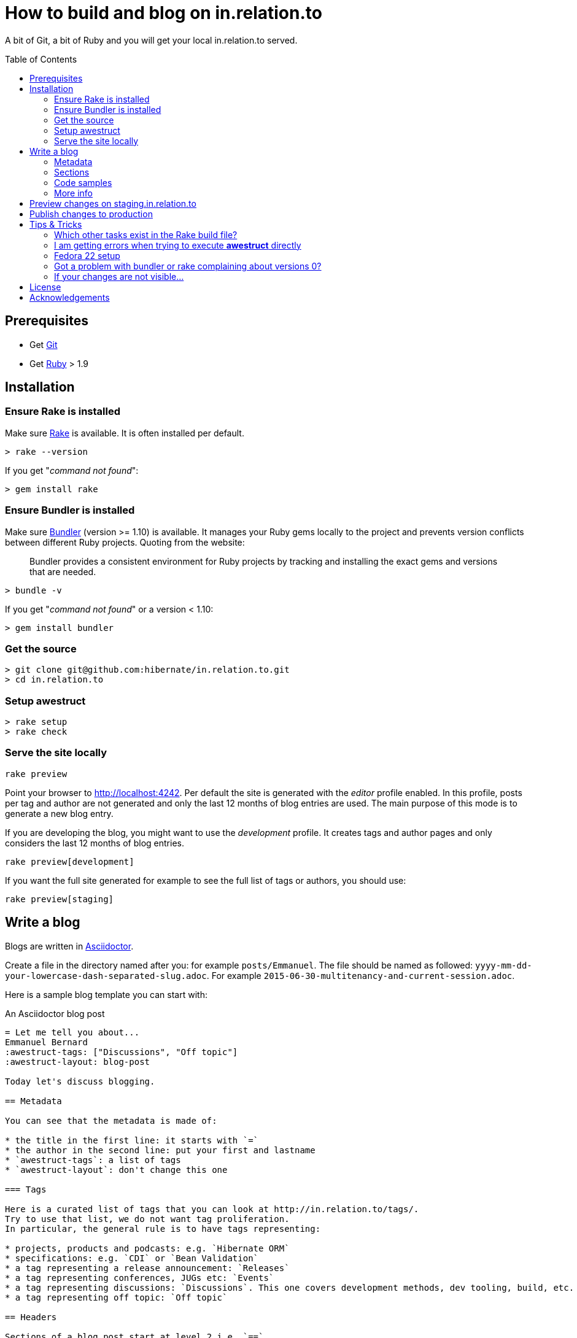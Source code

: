 = How to build and blog on in.relation.to
:toc:
:toc-placement: preamble

A bit of Git, a bit of Ruby and you will get your local in.relation.to served.

== Prerequisites

* Get http://git-scm.com[Git]
* Get https://www.ruby-lang.org/en/[Ruby] > 1.9

== Installation

=== Ensure Rake is installed

Make sure https://github.com/jimweirich/rake[Rake] is available. It is often installed per default.

[source]
----
> rake --version
----

If you get "_command not found_":

[source]
----
> gem install rake
----

=== Ensure Bundler is installed

Make sure http://bundler.io/[Bundler] (version >= 1.10) is available. It manages your Ruby gems
locally to the project and prevents version conflicts between different Ruby projects.
Quoting from the website:

____
Bundler provides a consistent environment for Ruby projects by tracking and installing the exact
gems and versions that are needed.
____

[source]
----
> bundle -v
----

If you get "_command not found_" or a version < 1.10:

[source]
----
> gem install bundler
----

=== Get the source

[source]
----
> git clone git@github.com:hibernate/in.relation.to.git
> cd in.relation.to
----

=== Setup awestruct

[source]
----
> rake setup
> rake check
----

=== Serve the site locally

[source]
----
rake preview
----

Point your browser to http://localhost:4242. Per default the site is generated with
the _editor_ profile enabled.
In this profile, posts per tag and author are not
generated and only the last 12 months of blog entries are used.
The main purpose of this mode is to generate a new blog entry.

If you are developing the blog, you might want to use the _development_ profile.
It creates tags and author pages and only considers the last 12 months of blog entries.

[source]
----
rake preview[development]
----

If you want the full site generated for example to see the full list of tags or authors,
you should use:

[source]
----
rake preview[staging]
----

== Write a blog

Blogs are written in http://asciidoctor.org[Asciidoctor].

Create a file in the directory named after you: for example `posts/Emmanuel`.
The file should be named as followed: `yyyy-mm-dd-your-lowercase-dash-separated-slug.adoc`.
For example `2015-06-30-multitenancy-and-current-session.adoc`.

Here is a sample blog template you can start with:

[source]
.An Asciidoctor blog post
....
= Let me tell you about...
Emmanuel Bernard
:awestruct-tags: ["Discussions", "Off topic"]
:awestruct-layout: blog-post

Today let's discuss blogging.

== Metadata

You can see that the metadata is made of:

* the title in the first line: it starts with `=`
* the author in the second line: put your first and lastname
* `awestruct-tags`: a list of tags
* `awestruct-layout`: don't change this one

=== Tags

Here is a curated list of tags that you can look at http://in.relation.to/tags/.
Try to use that list, we do not want tag proliferation.
In particular, the general rule is to have tags representing:

* projects, products and podcasts: e.g. `Hibernate ORM`
* specifications: e.g. `CDI` or `Bean Validation`
* a tag representing a release announcement: `Releases`
* a tag representing conferences, JUGs etc: `Events`
* a tag representing discussions: `Discussions`. This one covers development methods, dev tooling, build, etc.
* a tag representing off topic: `Off topic`

== Headers

Sections of a blog post start at level 2 i.e. `==`.
Level 1 is the blog post title.

== Code samples

Code can be highlighted

[source,java]
----
public class Test {
    public String name;
}
----

== More info

You can read more on the Asciidoctor syntax at http://asciidoctor.org.

Happy blogging.
....

=== Metadata

You can see that the metadata is made of:

* the title in the first line: it starts with `=`
* the author in the second line: put your first and lastname
* `awestruct-tags`: a list of tags
* `awestruct-layout`: don't change this one

==== Tags

Here is a curated list of tags that you can look at http://in.relation.to/tags/.
Try to use that list, we do not want tag proliferation.
In particular, the general rule is to have tags representing:

* projects, products and podcasts: e.g. `Hibernate ORM`
* specifications: e.g. `CDI` or `Bean Validation`
* a tag representing a release announcement: `Releases`
* a tag representing conferences, JUGs etc: `Events`
* a tag representing discussions: `Discussions`. This one covers development methods, dev tooling, build, etc.
* a tag representing off topic: `Off topic`

=== Sections

Sections of a blog post start at level 2 i.e. `==`.
Level 1 is the blog post title.

=== Code samples

Code can be highlighted

[source,java]
----
public class Test {
    public String name;
}
----

=== More info

You can read more on the Asciidoctor syntax at http://asciidoctor.org.

Happy blogging.



== Preview changes on staging.in.relation.to

Use git to push on the _staging_ branch on GitHub.
You might need to use "git push --force" to overwrite previous experiments;
possibly check when doing so to not interfere with someone else also looking to publish a preview.

Pushing on this branch will trigger a build at http://ci.hibernate.org/view/Website/job/staging.in.relation.to/[the CI Server],
if the build is successful your changes should be visible on http://staging.in.relation.to.org/[the staging website].

== Publish changes to production

Use git to push on the _production_ branch on GitHub.

In this case, never use "--force" !
If you have a push error, please rebase first, and possibly repeat the staging phase.

Also in this case a build is triggered on http://ci.hibernate.org/view/Website/job/in.relation.to/[the CI Server],
and if successful the content is then visible on http://in.relation.to.org/[the public blog].


== Tips & Tricks

=== Which other tasks exist in the Rake build file?

[source]
----
> rake -T
> rake -D
----

The '-T' version will list the available tasks with short description whereas the '-D'
version gives the long description.

=== I am getting errors when trying to execute *awestruct* directly

You need to use `bundle exec <command>` to make sure you get all required Gems. Check the *Rakefile*
to see how the different awestruct calls are wrapped.

=== Fedora 22 setup

Make sure the user is in the sudo group

How to Integrating RVM with gnome-terminal: http://rvm.io/integration/gnome-terminal

How to install RVM (http://rvm.io/rvm/install)

Install the GPG key:

[source]
----
gpg2 --keyserver hkp://keys.gnupg.net --recv-keys 409B6B1796C275462A1703113804BB82D39DC0E3
----

Install a stable Ruby version:

[source]
----
curl -sSL https://get.rvm.io | bash -s stable --ruby
git clone in.relation.to
cd in.relation.to
echo "rvm ruby-2.2@global” > .rvmrc
----

Load the .rvmrc file:

[source]
----
cd ../in.relation.to
----

Say yes to .rvmrc execution:

[source]
----
gem install rake
gem install bundler
----

That's the core of the installation on Fedora.
In case of problem, you can try with the following:

[source]
----
sudo yum install -y rubygem-nokogiri
sudo yum install gcc ruby-devel libxml2 libxml2-devel libxslt libxslt-devel
----

=== Got a problem with bundler or rake complaining about versions 0?

[source]
----
rake clean[all]
----

or if all else fails

[source]
----
rm -fR .bundle/
----

=== If your changes are not visible...

Panic! Then completely regenerate the site via:

[source]
----
> rake clean preview
----

== License

The articles, blog posts and other content of this repository are released under the link:http://creativecommons.org/licenses/by-sa/3.0/[Creative Commons Attribution Share-Alike 3.0 Unported (CC BY-SA 3.0)] license.

All sample code available on these blog posts is released under the link:http://www.apache.org/licenses/LICENSE-2.0.html[Apache Software License 2.0].
All source code available in this repository to build the website is also released under the link:http://www.apache.org/licenses/LICENSE-2.0.html[Apache Software License 2.0].

By submitting a "pull request" or otherwise contributing to this repository, you
agree to license your contribution under the respective licenses mentioned above.

== Acknowledgements

This website uses https://github.com/jbossorg/bootstrap-community[JBoss Community Bootstrap].
